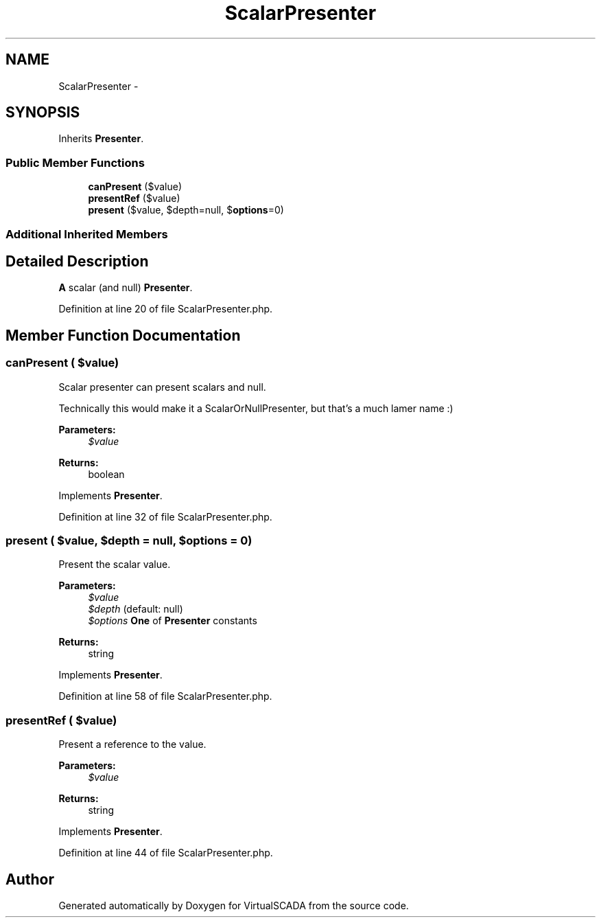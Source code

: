 .TH "ScalarPresenter" 3 "Tue Apr 14 2015" "Version 1.0" "VirtualSCADA" \" -*- nroff -*-
.ad l
.nh
.SH NAME
ScalarPresenter \- 
.SH SYNOPSIS
.br
.PP
.PP
Inherits \fBPresenter\fP\&.
.SS "Public Member Functions"

.in +1c
.ti -1c
.RI "\fBcanPresent\fP ($value)"
.br
.ti -1c
.RI "\fBpresentRef\fP ($value)"
.br
.ti -1c
.RI "\fBpresent\fP ($value, $depth=null, $\fBoptions\fP=0)"
.br
.in -1c
.SS "Additional Inherited Members"
.SH "Detailed Description"
.PP 
\fBA\fP scalar (and null) \fBPresenter\fP\&. 
.PP
Definition at line 20 of file ScalarPresenter\&.php\&.
.SH "Member Function Documentation"
.PP 
.SS "canPresent ( $value)"
Scalar presenter can present scalars and null\&.
.PP
Technically this would make it a ScalarOrNullPresenter, but that's a much lamer name :)
.PP
\fBParameters:\fP
.RS 4
\fI$value\fP 
.RE
.PP
\fBReturns:\fP
.RS 4
boolean 
.RE
.PP

.PP
Implements \fBPresenter\fP\&.
.PP
Definition at line 32 of file ScalarPresenter\&.php\&.
.SS "present ( $value,  $depth = \fCnull\fP,  $options = \fC0\fP)"
Present the scalar value\&.
.PP
\fBParameters:\fP
.RS 4
\fI$value\fP 
.br
\fI$depth\fP (default: null) 
.br
\fI$options\fP \fBOne\fP of \fBPresenter\fP constants
.RE
.PP
\fBReturns:\fP
.RS 4
string 
.RE
.PP

.PP
Implements \fBPresenter\fP\&.
.PP
Definition at line 58 of file ScalarPresenter\&.php\&.
.SS "presentRef ( $value)"
Present a reference to the value\&.
.PP
\fBParameters:\fP
.RS 4
\fI$value\fP 
.RE
.PP
\fBReturns:\fP
.RS 4
string 
.RE
.PP

.PP
Implements \fBPresenter\fP\&.
.PP
Definition at line 44 of file ScalarPresenter\&.php\&.

.SH "Author"
.PP 
Generated automatically by Doxygen for VirtualSCADA from the source code\&.
